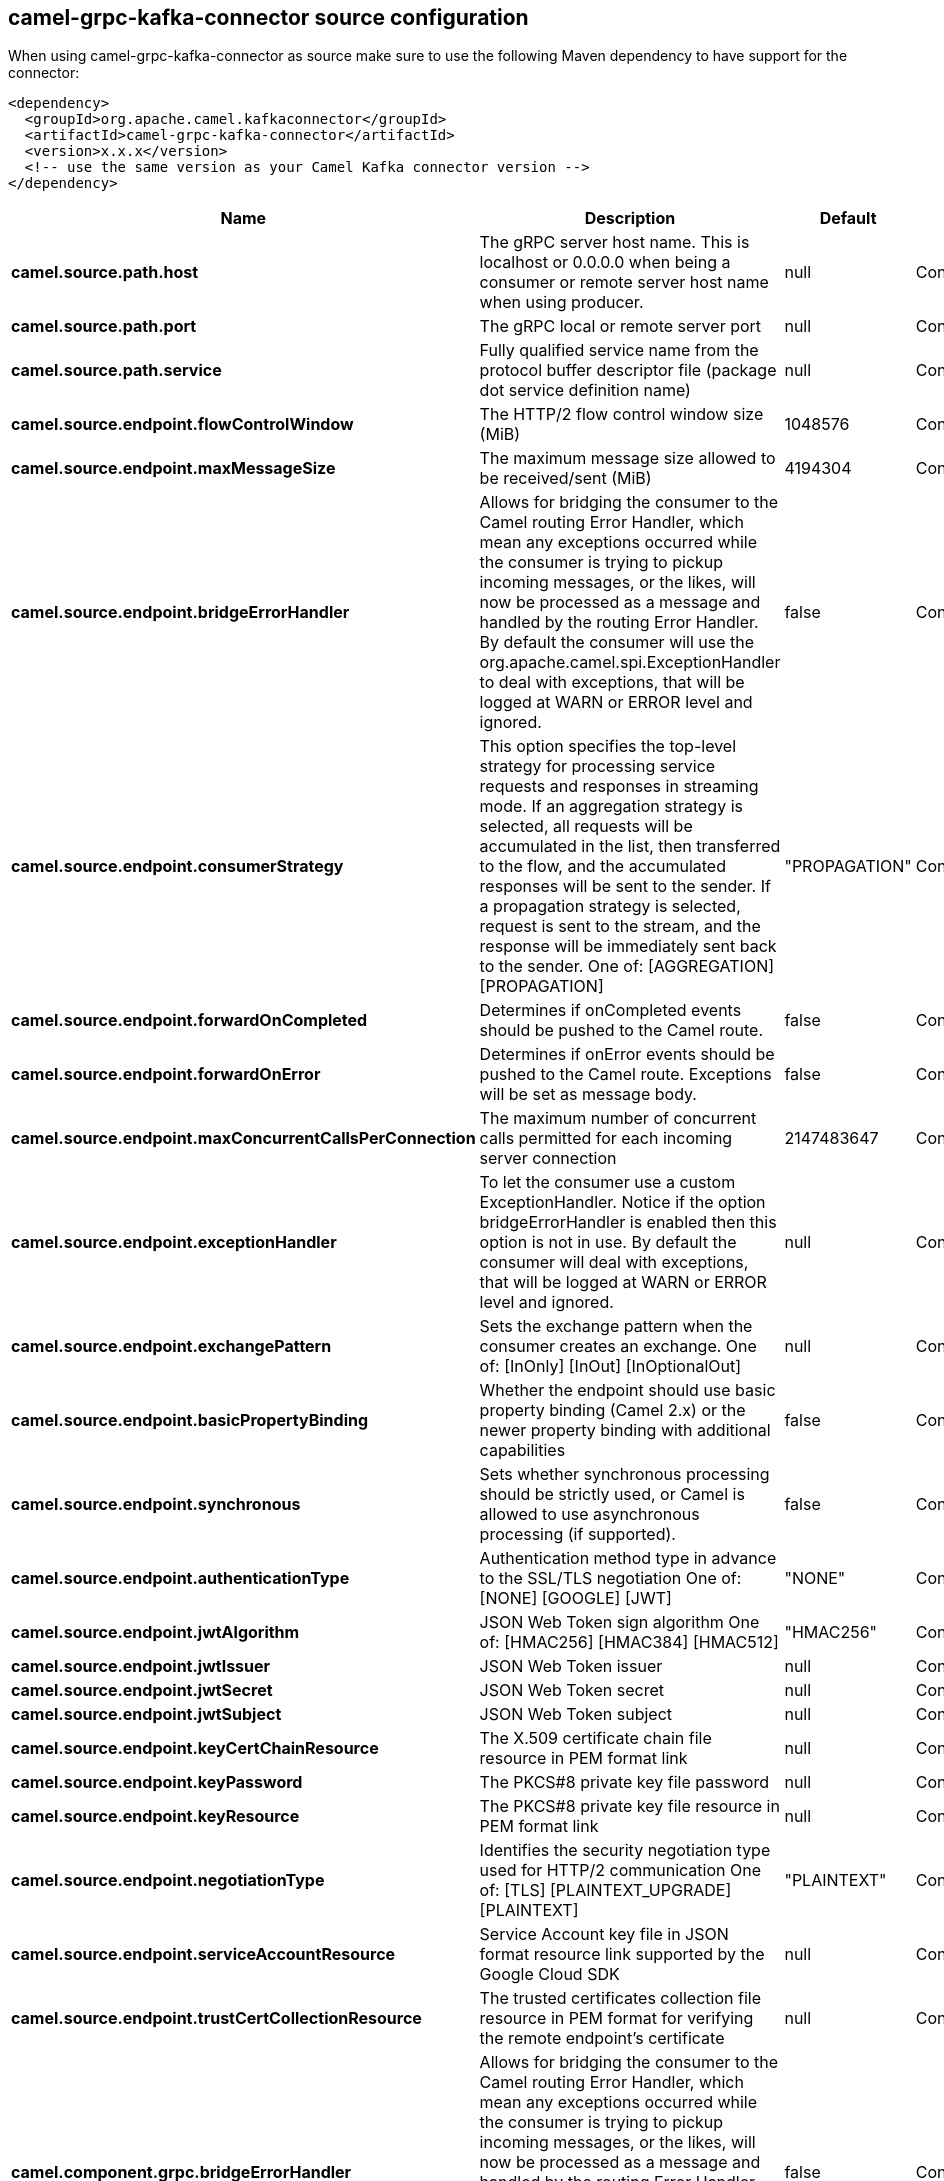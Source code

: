 // kafka-connector options: START
[[camel-grpc-kafka-connector-source]]
== camel-grpc-kafka-connector source configuration

When using camel-grpc-kafka-connector as source make sure to use the following Maven dependency to have support for the connector:

[source,xml]
----
<dependency>
  <groupId>org.apache.camel.kafkaconnector</groupId>
  <artifactId>camel-grpc-kafka-connector</artifactId>
  <version>x.x.x</version>
  <!-- use the same version as your Camel Kafka connector version -->
</dependency>
----


[width="100%",cols="2,5,^1,2",options="header"]
|===
| Name | Description | Default | Priority
| *camel.source.path.host* | The gRPC server host name. This is localhost or 0.0.0.0 when being a consumer or remote server host name when using producer. | null | ConfigDef.Importance.HIGH
| *camel.source.path.port* | The gRPC local or remote server port | null | ConfigDef.Importance.HIGH
| *camel.source.path.service* | Fully qualified service name from the protocol buffer descriptor file (package dot service definition name) | null | ConfigDef.Importance.HIGH
| *camel.source.endpoint.flowControlWindow* | The HTTP/2 flow control window size (MiB) | 1048576 | ConfigDef.Importance.MEDIUM
| *camel.source.endpoint.maxMessageSize* | The maximum message size allowed to be received/sent (MiB) | 4194304 | ConfigDef.Importance.MEDIUM
| *camel.source.endpoint.bridgeErrorHandler* | Allows for bridging the consumer to the Camel routing Error Handler, which mean any exceptions occurred while the consumer is trying to pickup incoming messages, or the likes, will now be processed as a message and handled by the routing Error Handler. By default the consumer will use the org.apache.camel.spi.ExceptionHandler to deal with exceptions, that will be logged at WARN or ERROR level and ignored. | false | ConfigDef.Importance.MEDIUM
| *camel.source.endpoint.consumerStrategy* | This option specifies the top-level strategy for processing service requests and responses in streaming mode. If an aggregation strategy is selected, all requests will be accumulated in the list, then transferred to the flow, and the accumulated responses will be sent to the sender. If a propagation strategy is selected, request is sent to the stream, and the response will be immediately sent back to the sender. One of: [AGGREGATION] [PROPAGATION] | "PROPAGATION" | ConfigDef.Importance.MEDIUM
| *camel.source.endpoint.forwardOnCompleted* | Determines if onCompleted events should be pushed to the Camel route. | false | ConfigDef.Importance.MEDIUM
| *camel.source.endpoint.forwardOnError* | Determines if onError events should be pushed to the Camel route. Exceptions will be set as message body. | false | ConfigDef.Importance.MEDIUM
| *camel.source.endpoint.maxConcurrentCallsPerConnection* | The maximum number of concurrent calls permitted for each incoming server connection | 2147483647 | ConfigDef.Importance.MEDIUM
| *camel.source.endpoint.exceptionHandler* | To let the consumer use a custom ExceptionHandler. Notice if the option bridgeErrorHandler is enabled then this option is not in use. By default the consumer will deal with exceptions, that will be logged at WARN or ERROR level and ignored. | null | ConfigDef.Importance.MEDIUM
| *camel.source.endpoint.exchangePattern* | Sets the exchange pattern when the consumer creates an exchange. One of: [InOnly] [InOut] [InOptionalOut] | null | ConfigDef.Importance.MEDIUM
| *camel.source.endpoint.basicPropertyBinding* | Whether the endpoint should use basic property binding (Camel 2.x) or the newer property binding with additional capabilities | false | ConfigDef.Importance.MEDIUM
| *camel.source.endpoint.synchronous* | Sets whether synchronous processing should be strictly used, or Camel is allowed to use asynchronous processing (if supported). | false | ConfigDef.Importance.MEDIUM
| *camel.source.endpoint.authenticationType* | Authentication method type in advance to the SSL/TLS negotiation One of: [NONE] [GOOGLE] [JWT] | "NONE" | ConfigDef.Importance.MEDIUM
| *camel.source.endpoint.jwtAlgorithm* | JSON Web Token sign algorithm One of: [HMAC256] [HMAC384] [HMAC512] | "HMAC256" | ConfigDef.Importance.MEDIUM
| *camel.source.endpoint.jwtIssuer* | JSON Web Token issuer | null | ConfigDef.Importance.MEDIUM
| *camel.source.endpoint.jwtSecret* | JSON Web Token secret | null | ConfigDef.Importance.MEDIUM
| *camel.source.endpoint.jwtSubject* | JSON Web Token subject | null | ConfigDef.Importance.MEDIUM
| *camel.source.endpoint.keyCertChainResource* | The X.509 certificate chain file resource in PEM format link | null | ConfigDef.Importance.MEDIUM
| *camel.source.endpoint.keyPassword* | The PKCS#8 private key file password | null | ConfigDef.Importance.MEDIUM
| *camel.source.endpoint.keyResource* | The PKCS#8 private key file resource in PEM format link | null | ConfigDef.Importance.MEDIUM
| *camel.source.endpoint.negotiationType* | Identifies the security negotiation type used for HTTP/2 communication One of: [TLS] [PLAINTEXT_UPGRADE] [PLAINTEXT] | "PLAINTEXT" | ConfigDef.Importance.MEDIUM
| *camel.source.endpoint.serviceAccountResource* | Service Account key file in JSON format resource link supported by the Google Cloud SDK | null | ConfigDef.Importance.MEDIUM
| *camel.source.endpoint.trustCertCollectionResource* | The trusted certificates collection file resource in PEM format for verifying the remote endpoint's certificate | null | ConfigDef.Importance.MEDIUM
| *camel.component.grpc.bridgeErrorHandler* | Allows for bridging the consumer to the Camel routing Error Handler, which mean any exceptions occurred while the consumer is trying to pickup incoming messages, or the likes, will now be processed as a message and handled by the routing Error Handler. By default the consumer will use the org.apache.camel.spi.ExceptionHandler to deal with exceptions, that will be logged at WARN or ERROR level and ignored. | false | ConfigDef.Importance.MEDIUM
| *camel.component.grpc.basicPropertyBinding* | Whether the component should use basic property binding (Camel 2.x) or the newer property binding with additional capabilities | false | ConfigDef.Importance.MEDIUM
|===
// kafka-connector options: END
